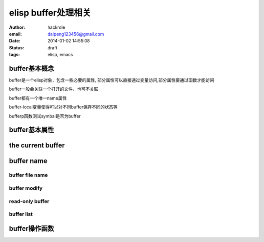 elisp buffer处理相关
====================

:author: hackrole
:email: daipeng123456@gmail.com
:date: 2014-01-02 14:55:08
:status: draft
:tags: elisp, emacs

buffer基本概念
--------------

buffer是一个elisp对象，包含一些必要的属性,
部分属性可以直接通过变量访问,部分属性要通过函数才能访问

buffer一般会关联一个打开的文件，也可不关联

buffer都有一个唯一name属性

buffer-local变量使得可以对不同buffer保存不同的状态等

bufferp函数测试symbal是否为buffer


buffer基本属性
--------------


the current buffer
------------------


buffer name
-----------

buffer file name
~~~~~~~~~~~~~~~~

buffer modify
~~~~~~~~~~~~~

read-only buffer
~~~~~~~~~~~~~~~~

buffer list
~~~~~~~~~~~


buffer操作函数
--------------

